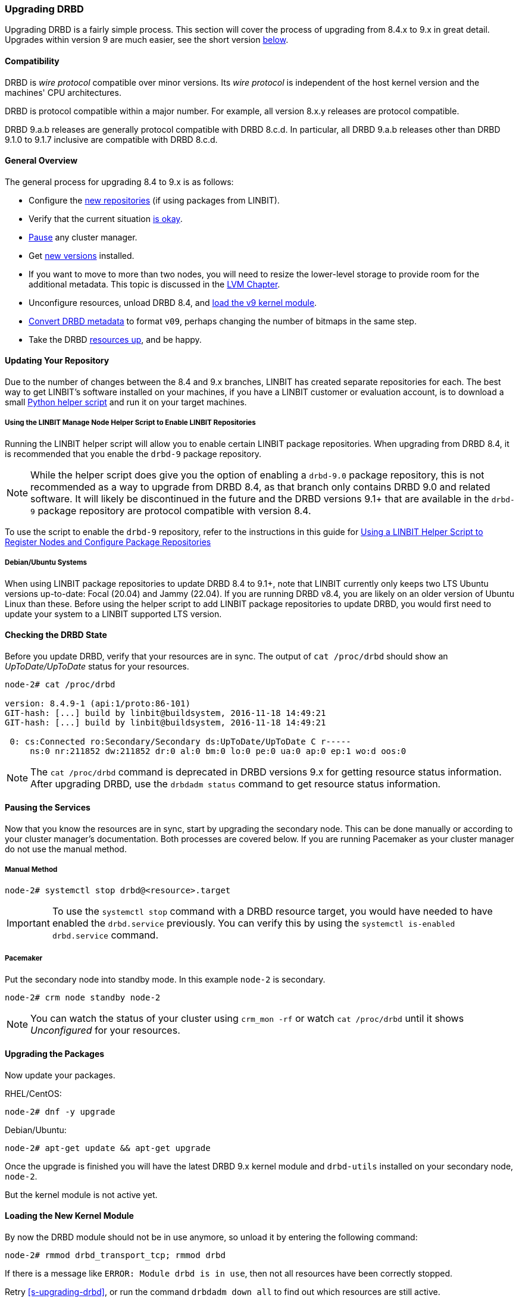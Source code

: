 === Upgrading DRBD

Upgrading DRBD is a fairly simple process. This section will cover
the process of upgrading from 8.4.x to 9.x in great detail. Upgrades within version 9
are much easier, see the short version <<s-upgrade-within-9,below>>.

==== Compatibility
DRBD is _wire protocol_ compatible over minor versions. Its _wire protocol_ is
independent of the host kernel version and the machines' CPU architectures.

DRBD is protocol compatible within a major number. For example, all version 8.x.y releases
are protocol compatible.

DRBD 9.a.b releases are generally protocol compatible with DRBD 8.c.d.
In particular, all DRBD 9.a.b releases other than DRBD 9.1.0 to 9.1.7 inclusive
are compatible with DRBD 8.c.d.

[[s-upgrade-overview]]
==== General Overview

The general process for upgrading 8.4 to 9.x is as follows:

  * Configure the <<s-updating-your-repo,new repositories>> (if using packages from LINBIT).
  * Verify that the current situation <<s-upgrade-check,is okay>>.
  * <<s-upgrade-pausing-the-cluster,Pause>> any cluster manager.
  * Get <<s-Upgrading-the-packages,new versions>> installed.
  * If you want to move to more than two nodes, you will need to resize the lower-level storage to provide room for the additional metadata. This topic is discussed in the <<ch-lvm,LVM Chapter>>.
  * Unconfigure resources, unload DRBD 8.4, and <<s-upgrade-reload-kernel-mod,load the v9 kernel module>>.
  * <<s-upgrade-convert,Convert DRBD metadata>> to format `v09`, perhaps changing the number of bitmaps in the same step.
  * Take the DRBD <<s-upgrade-start-drbd,resources up>>, and be happy.

ifndef::de-brand[]
[[s-updating-your-repo]]
==== Updating Your Repository

Due to the number of changes between the 8.4 and 9.x branches, LINBIT has created separate
repositories for each. The best way to get LINBIT's software installed on your machines, if you
have a LINBIT customer or evaluation account, is to download a small
https://my.linbit.com/linbit-manage-node.py[Python helper script] and run it on your target
machines.

[[s-linbit-manage-node-script-for-upgrading-drbd]]
===== Using the LINBIT Manage Node Helper Script to Enable LINBIT Repositories

Running the LINBIT helper script will allow you to enable certain LINBIT package repositories. When upgrading
from DRBD 8.4, it is recommended that you enable the `drbd-9` package repository.

NOTE: While the helper script does give you the option of enabling a `drbd-9.0` package
repository, this is not recommended as a way to upgrade from DRBD 8.4, as that branch only contains DRBD 9.0 and related software. It will
likely be discontinued in the future and the DRBD versions 9.1+ that are available in the `drbd-9` package repository are protocol compatible with version
8.4.

To use the script to enable the `drbd-9` repository, refer to the instructions in this guide for
<<drbd-install-packages.adoc#s-linbit-manage-node-script, Using a LINBIT Helper Script to
Register Nodes and Configure Package Repositories>>

[[s-Debian-Systems]]
===== Debian/Ubuntu Systems

When using LINBIT package repositories to update DRBD 8.4 to 9.1+, note that LINBIT currently
only keeps two LTS Ubuntu versions up-to-date: Focal (20.04) and Jammy (22.04). If you are
running DRBD v8.4, you are likely on an older version of Ubuntu Linux than these. Before using
the helper script to add LINBIT package repositories to update DRBD, you would first need to
update your system to a LINBIT supported LTS version.
endif::de-brand[]

[[s-upgrade-check]]
==== Checking the DRBD State

Before you update DRBD, verify that your resources are in sync. The output of `cat /proc/drbd`
should show an _UpToDate/UpToDate_ status for your resources.

----
node-2# cat /proc/drbd

version: 8.4.9-1 (api:1/proto:86-101)
GIT-hash: [...] build by linbit@buildsystem, 2016-11-18 14:49:21
GIT-hash: [...] build by linbit@buildsystem, 2016-11-18 14:49:21

 0: cs:Connected ro:Secondary/Secondary ds:UpToDate/UpToDate C r-----
     ns:0 nr:211852 dw:211852 dr:0 al:0 bm:0 lo:0 pe:0 ua:0 ap:0 ep:1 wo:d oos:0
----

NOTE: The `cat /proc/drbd` command is deprecated in DRBD versions 9.x for getting resource
status information. After upgrading DRBD, use the `drbdadm status` command to get resource
status information.

[[s-upgrade-pausing-the-cluster]]
==== Pausing the Services

Now that you know the resources are in sync, start by upgrading the
secondary node.
This can be done manually or according to your cluster manager's documentation.
ifndef::drbd-only[]
Both processes are covered
below. If you are running Pacemaker as your cluster manager do not use the manual method.
endif::drbd-only[]

===== Manual Method

----
node-2# systemctl stop drbd@<resource>.target
----

IMPORTANT: To use the `systemctl stop` command with a DRBD resource target, you would have
needed to have enabled the `drbd.service` previously. You can verify this by using the
`systemctl is-enabled drbd.service` command.

ifndef::drbd-only[]
===== Pacemaker

Put the secondary node into standby mode. In this example `node-2` is secondary.

----
node-2# crm node standby node-2
----

NOTE: You can watch the status of your cluster using `crm_mon -rf` or watch
`cat /proc/drbd` until it shows _Unconfigured_ for your resources.
endif::drbd-only[]

[[s-Upgrading-the-packages]]
==== Upgrading the Packages

Now update your packages.

RHEL/CentOS:

----
node-2# dnf -y upgrade
----

Debian/Ubuntu:

----
node-2# apt-get update && apt-get upgrade
----

Once the upgrade is finished you will have the latest DRBD 9.x kernel
module and `drbd-utils` installed on your secondary node, `node-2`.

But the kernel module is not active yet.

[[s-upgrade-reload-kernel-mod]]
==== Loading the New Kernel Module

By now the DRBD module should not be in use anymore, so unload it by entering the following
command:

----
node-2# rmmod drbd_transport_tcp; rmmod drbd
----

If there is a message like `ERROR: Module drbd is in use`, then not all
resources have been correctly stopped.

Retry <<s-upgrading-drbd>>, or run the command `drbdadm down all` to find
out which resources are still active.

Some typical issues that might prevent you from unloading the kernel module are:

  * NFS export on a DRBD-backed filesystem (see `exportfs -v` output)
  * Filesystem still mounted - check `grep drbd /proc/mounts`
  * Loopback device active (`losetup -l`)
  * Device mapper using DRBD, directly or indirectly (`dmsetup ls --tree`)
  * LVM with a DRBD-PV (`pvs`)

NOTE: This list is not complete. These are just the most common examples.

Now you can load the new DRBD module.

----
node-2# modprobe drbd
----

Next, you can verify that the version of the DRBD kernel module that is loaded is the updated
9.x version. If the installed package is for the wrong kernel version, the `modprobe` would be
successful, but output from a `drbdadm --version` command would show that the DRBD kernel
version (`DRBD_KERNEL_VERSION_CODE`) was still at the older 8.4 (`0x08040` in hexadecimal)
version.

The output of `drbdadm --version` should show 9.x.y and look similar
to this:

----
DRBDADM_BUILDTAG=GIT-hash:\ [...]\ build\ by\ @buildsystem\,\ 2022-09-19\ 12:15:10
DRBDADM_API_VERSION=2
DRBD_KERNEL_VERSION_CODE=0x09010b
DRBD_KERNEL_VERSION=9.1.11
DRBDADM_VERSION_CODE=0x091600
DRBDADM_VERSION=9.22.0
----

NOTE: On the primary node, `node-1`, `drbdadm --version` will still show the
prior kernel version, until you upgrade it.

////////////////////////
At this point the cluster is running two different versions of DRBD. While this
is not recommended to be used for longer time spans, it is inevitable for the (short) upgrade period.

 Stop
any service using DRBD and then DRBD on the primary node, `node-1`, and promote
`node-2`. Again this can be done either manually or by using the Pacemaker shell.

* Manually
----
node-1 # umount /dev/drbd/by-res/r0
node-1 # systemctl stop drbd <1>
node-1 # rmmod drbd_transport_tcp; rmmod drbd
node-2 # drbdadm primary r0
node-2 # mount /dev/drbd/by-res/r0/0 /mnt/drbd <2>
----

<1> To use the `systemctl stop` command with a DRBD resource target, you would have
needed to have enabled the `drbd.service` previously. You can verify this by using the
`systemctl is-enabled drbd.service` command.

<2> The mount command now references `/0` which defines the volume number of a resource. See
<<s-recent-changes-volumes>> for more information on the new volumes feature.

* Pacemaker
----
# crm node standby node-1
----

WARNING: This will interrupt running services by stopping them and
migrating them to the secondary server, `node-2`.

At this point you can safely upgrade DRBD by using `dnf` or `apt` commands.

----
node-1# dnf -y upgrade
----

----
node-1# apt update && apt upgrade
----

Once the upgrade is complete you will now have the latest version
of DRBD on `node-1` and can start DRBD.

* Manually
+
----
node-1# systemctl start drbd@<resource>.service
----

* Pacemaker
+
----
node-1# crm node online node-1
----

NOTE: Services will still be located on `node-2` and will remain there
until you migrate them back.

Both servers should now show the latest version of DRBD in a connected
state.

----
# cat /proc/drbd
version: 9.0.0 (api:2/proto:86-110)
GIT-hash: 768965a7f158d966bd3bd4ff1014af7b3d9ff10c build by root@node-2, 2015-09-03 13:58:02
Transports (api:10): tcp (1.0.0)

# drbdsetup status
r0 role:Secondary
  disk:UpToDate
  node-2 role:Secondary
    peer-disk:UpToDate
----

////////////////////////

[[s-migrating_your_configuration_files]]
==== Migrating Your Configuration Files

DRBD 9.x is backward compatible with the 8.4 configuration files;
however, some
syntax has changed. See <<s-recent-changes-config>> for
a full list of changes. In the meantime you can port your old
configs fairly easily by using `drbdadm dump all` command. This
will output both a new global configuration followed by the
new resource configuration files. Take this output and make changes
accordingly.

[[s-upgrade-convert]]

==== Changing the Metadata

Now you need to convert the on-disk metadata to the new version. You can do this by using the
`drbdadm create-md` command and answering two questions.

If you want to change the number of nodes, you should already have increased
the size of the lower level device, so that there is enough space to store the
additional bitmaps; in that case, you would run the command below with an
additional argument `--max-peers=__<N>__`. When determining the number of
(possible) peers please take setups like the <<s-drbd-client>> into account.

----
# drbdadm create-md <resource>
You want me to create a v09 style flexible-size internal meta data block.
There appears to be a v08 flexible-size internal meta data block
already in place on <disk> at byte offset <offset>

Valid v08 meta-data found, convert to v09?
[need to type 'yes' to confirm] yes

md_offset <offsets...>
al_offset <offsets...>
bm_offset <offsets...>

Found some data

 ==> This might destroy existing data! <==

Do you want to proceed?
[need to type 'yes' to confirm] yes

Writing meta data...
New drbd meta data block successfully created.
success
----

Of course, you can pass `all` for the resource names, too. And if you feel
lucky, brave, or both you can avoid the questions by using the `--force` flag like this:

----
drbdadm -v --max-peers=<N>  -- --force create-md <resources>
----

IMPORTANT: The order of these arguments is important. Make sure you understand the potential
data loss implications of this command before you enter it.

[[s-upgrade-start-drbd]]
==== Starting DRBD Again

Now, the only thing left to do is to get the DRBD devices up and running again. You can do this by using the `drbdadm up all` command.

Next, depending on whether you are using a cluster manager or if you keep track of your
DRBD resources manually, there are two different ways to bring up your resources. If you are
using a cluster manager follow its documentation.

* Manually
+
----
node-2# systemctl start drbd@<resource>.target
----

ifndef::drbd-only[]
* Pacemaker
+
----
# crm node online node-2
----
endif::drbd-only[]

This should make DRBD connect to the other node, and the resynchronization
process will start.

When the two nodes are _UpToDate_ on all resources again, you can move your
applications to the already upgraded node (here `node-2`), and then follow the
same steps on the cluster node still running version 8.4.


[[s-upgrade-within-9]]
==== Upgrading Within DRBD 9

If you are already running DRBD 9.x, it is sufficient to
<<s-Upgrading-the-packages,install new package versions>>, make the cluster
node <<s-upgrade-pausing-the-cluster,_standby_>>,
<<s-upgrade-reload-kernel-mod,unload then reload>> the kernel module,
<<s-upgrade-start-drbd,start the resources>>, and make the cluster node
_online_ again.

These individual steps have been detailed above, so they are not repeated here.
